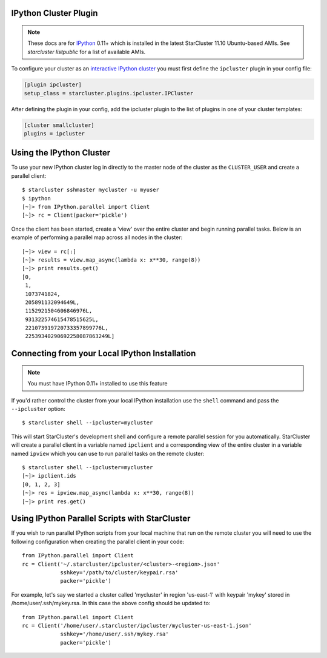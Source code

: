 IPython Cluster Plugin
======================
.. _IPython: http://ipython.org
.. note::

    These docs are for `IPython`_ 0.11+ which is installed in the latest
    StarCluster 11.10 Ubuntu-based AMIs. See `starcluster listpublic` for
    a list of available AMIs.

To configure your cluster as an `interactive IPython cluster`_ you must first
define the ``ipcluster`` plugin in your config file:

.. _interactive IPython cluster: http://ipython.org/ipython-doc/stable/parallel/parallel_intro.html#introduction

.. code-block:: ini

    [plugin ipcluster]
    setup_class = starcluster.plugins.ipcluster.IPCluster

After defining the plugin in your config, add the ipcluster plugin to the list
of plugins in one of your cluster templates:

.. code-block:: ini

    [cluster smallcluster]
    plugins = ipcluster

Using the IPython Cluster
=========================
To use your new IPython cluster log in directly to the master node of the
cluster as the ``CLUSTER_USER`` and create a parallel client::

    $ starcluster sshmaster mycluster -u myuser
    $ ipython
    [~]> from IPython.parallel import Client
    [~]> rc = Client(packer='pickle')

Once the client has been started, create a 'view' over the entire cluster and
begin running parallel tasks. Below is an example of performing a parallel map
across all nodes in the cluster::

    [~]> view = rc[:]
    [~]> results = view.map_async(lambda x: x**30, range(8))
    [~]> print results.get()
    [0,
     1,
     1073741824,
     205891132094649L,
     1152921504606846976L,
     931322574615478515625L,
     221073919720733357899776L,
     22539340290692258087863249L]

.. _IPython parallel docs: http://ipython.org/ipython-doc/stable/parallel
.. seealso::

    See the `IPython parallel docs`_ (0.11+) to learn more about the IPython
    parallel API

Connecting from your Local IPython Installation
===============================================
.. note::

    You must have IPython 0.11+ installed to use this feature

If you'd rather control the cluster from your local IPython installation use
the ``shell`` command and pass the ``--ipcluster`` option::

    $ starcluster shell --ipcluster=mycluster

This will start StarCluster's development shell and configure a remote parallel
session for you automatically. StarCluster will create a parallel client in a
variable named ``ipclient`` and a corresponding view of the entire cluster in a
variable named ``ipview`` which you can use to run parallel tasks on the remote
cluster::

    $ starcluster shell --ipcluster=mycluster
    [~]> ipclient.ids
    [0, 1, 2, 3]
    [~]> res = ipview.map_async(lambda x: x**30, range(8))
    [~]> print res.get()

Using IPython Parallel Scripts with StarCluster
===============================================
If you wish to run parallel IPython scripts from your local machine that run on
the remote cluster you will need to use the following configuration when
creating the parallel client in your code::

    from IPython.parallel import Client
    rc = Client('~/.starcluster/ipcluster/<cluster>-<region>.json'
                sshkey='/path/to/cluster/keypair.rsa'
                packer='pickle')

For example, let's say we started a cluster called 'mycluster' in region
'us-east-1' with keypair 'mykey' stored in /home/user/.ssh/mykey.rsa. In this
case the above config should be updated to::

    from IPython.parallel import Client
    rc = Client('/home/user/.starcluster/ipcluster/mycluster-us-east-1.json'
                sshkey='/home/user/.ssh/mykey.rsa'
                packer='pickle')
